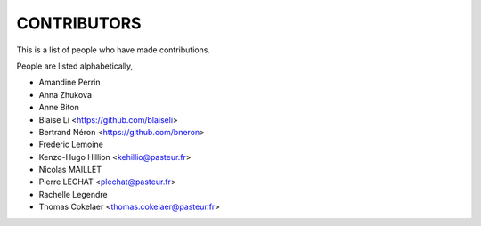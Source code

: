 CONTRIBUTORS
============

This is a list of people who have made contributions.

People are listed alphabetically,

- Amandine Perrin
- Anna Zhukova
- Anne Biton
- Blaise Li <https://github.com/blaiseli>
- Bertrand Néron <https://github.com/bneron>
- Frederic Lemoine
- Kenzo-Hugo Hillion <kehillio@pasteur.fr>
- Nicolas MAILLET
- Pierre LECHAT  <plechat@pasteur.fr>
- Rachelle Legendre
- Thomas Cokelaer <thomas.cokelaer@pasteur.fr>
